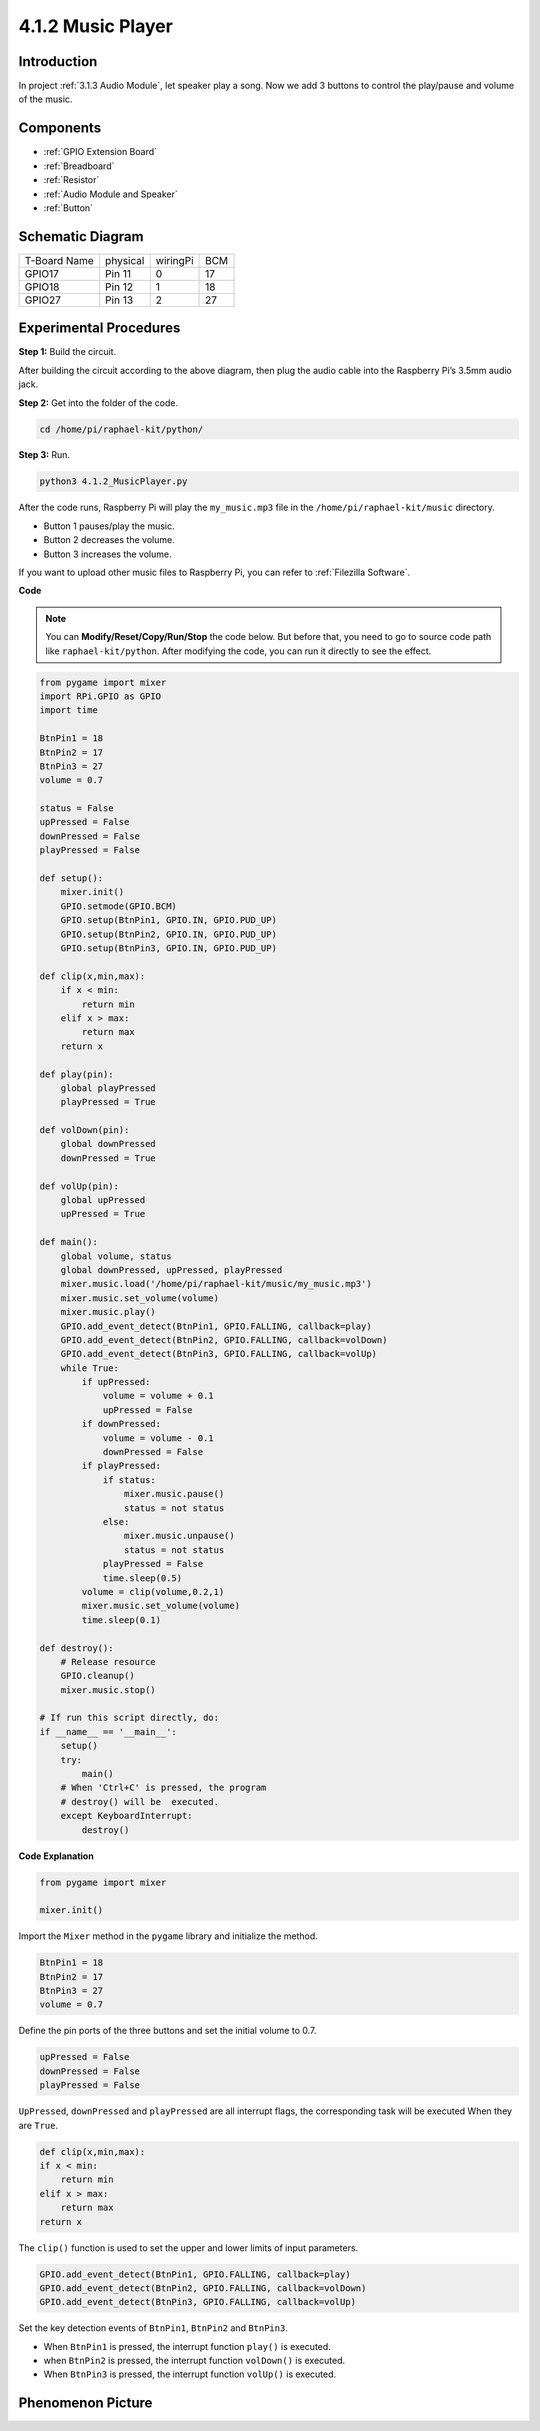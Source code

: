 4.1.2 Music Player
~~~~~~~~~~~~~~~~~~~~~~

Introduction
-----------------

In project :ref:`3.1.3 Audio Module`, let speaker play a song. Now we add 3 buttons to control the play/pause and volume of the music.

Components
----------------

.. image:: media/musicplayer_list.png
  :width: 800
  :align: center

  
* :ref:`GPIO Extension Board`
* :ref:`Breadboard`
* :ref:`Resistor`
* :ref:`Audio Module and Speaker`
* :ref:`Button`

Schematic Diagram
-----------------------

============ ======== ======== ===
T-Board Name physical wiringPi BCM
GPIO17       Pin 11   0        17
GPIO18       Pin 12   1        18
GPIO27       Pin 13   2        27
============ ======== ======== ===

.. image:: media/3.1.16_schematic.png
   :width: 600
   :align: center


Experimental Procedures
------------------------------

**Step 1:** Build the circuit.

.. image:: media/3.1.16fritzing.png
  :width: 800
  :align: center

After building the circuit according to the above diagram, then plug the audio cable into the Raspberry Pi’s 3.5mm audio jack.

.. image:: components/img/audio4.png
    :width: 400
    :align: center


**Step 2:** Get into the folder of the code.

.. raw:: html

   <run></run>

.. code-block::

    cd /home/pi/raphael-kit/python/

**Step 3:** Run.

.. raw:: html

   <run></run>

.. code-block::

    python3 4.1.2_MusicPlayer.py

After the code runs, Raspberry Pi will play the ``my_music.mp3`` file in the ``/home/pi/raphael-kit/music`` directory.

* Button 1 pauses/play the music.
* Button 2 decreases the volume.
* Button 3 increases the volume.

If you want to upload other music files to Raspberry Pi, you can refer to :ref:`Filezilla Software`.

**Code**

.. note::
    You can **Modify/Reset/Copy/Run/Stop** the code below. But before that, you need to go to  source code path like ``raphael-kit/python``. After modifying the code, you can run it directly to see the effect.

.. raw:: html

    <run></run>

.. code-block:: python

    from pygame import mixer
    import RPi.GPIO as GPIO
    import time

    BtnPin1 = 18
    BtnPin2 = 17
    BtnPin3 = 27
    volume = 0.7

    status = False
    upPressed = False
    downPressed = False
    playPressed = False

    def setup():
        mixer.init()
        GPIO.setmode(GPIO.BCM)
        GPIO.setup(BtnPin1, GPIO.IN, GPIO.PUD_UP)
        GPIO.setup(BtnPin2, GPIO.IN, GPIO.PUD_UP)
        GPIO.setup(BtnPin3, GPIO.IN, GPIO.PUD_UP)

    def clip(x,min,max):
        if x < min:
            return min
        elif x > max:
            return max
        return x

    def play(pin):
        global playPressed
        playPressed = True

    def volDown(pin):
        global downPressed
        downPressed = True

    def volUp(pin):
        global upPressed
        upPressed = True

    def main():
        global volume, status
        global downPressed, upPressed, playPressed
        mixer.music.load('/home/pi/raphael-kit/music/my_music.mp3')
        mixer.music.set_volume(volume)
        mixer.music.play()
        GPIO.add_event_detect(BtnPin1, GPIO.FALLING, callback=play)
        GPIO.add_event_detect(BtnPin2, GPIO.FALLING, callback=volDown)
        GPIO.add_event_detect(BtnPin3, GPIO.FALLING, callback=volUp)
        while True:
            if upPressed:
                volume = volume + 0.1
                upPressed = False
            if downPressed:
                volume = volume - 0.1
                downPressed = False
            if playPressed:
                if status:
                    mixer.music.pause()
                    status = not status
                else:
                    mixer.music.unpause()
                    status = not status
                playPressed = False
                time.sleep(0.5)
            volume = clip(volume,0.2,1)
            mixer.music.set_volume(volume)
            time.sleep(0.1)

    def destroy():
        # Release resource
        GPIO.cleanup()
        mixer.music.stop()

    # If run this script directly, do:
    if __name__ == '__main__':
        setup()
        try:
            main()
        # When 'Ctrl+C' is pressed, the program 
        # destroy() will be  executed.
        except KeyboardInterrupt:
            destroy()

**Code Explanation**

.. code-block:: python

    from pygame import mixer

    mixer.init()

Import the ``Mixer`` method in the ``pygame`` library and initialize the method.

.. code-block:: python

    BtnPin1 = 18
    BtnPin2 = 17
    BtnPin3 = 27
    volume = 0.7

Define the pin ports of the three buttons and set the initial volume to 0.7.

.. code-block:: python

    upPressed = False
    downPressed = False
    playPressed = False

``UpPressed``, ``downPressed`` and ``playPressed`` are all interrupt flags, the corresponding task will be executed When they are ``True``.

.. code-block:: python

    def clip(x,min,max):
    if x < min:
        return min
    elif x > max:
        return max
    return x

The ``clip()`` function is used to set the upper and lower limits of input parameters.

.. code-block:: python

    GPIO.add_event_detect(BtnPin1, GPIO.FALLING, callback=play)
    GPIO.add_event_detect(BtnPin2, GPIO.FALLING, callback=volDown)
    GPIO.add_event_detect(BtnPin3, GPIO.FALLING, callback=volUp)


Set the key detection events of ``BtnPin1``, ``BtnPin2`` and ``BtnPin3``.

* When ``BtnPin1`` is pressed, the interrupt function ``play()`` is executed. 
* when ``BtnPin2`` is pressed, the interrupt function ``volDown()`` is executed. 
* When ``BtnPin3`` is pressed, the interrupt function ``volUp()`` is executed.


Phenomenon Picture
------------------------

.. image:: media/4.1.2musicplayer.JPG
   :align: center

